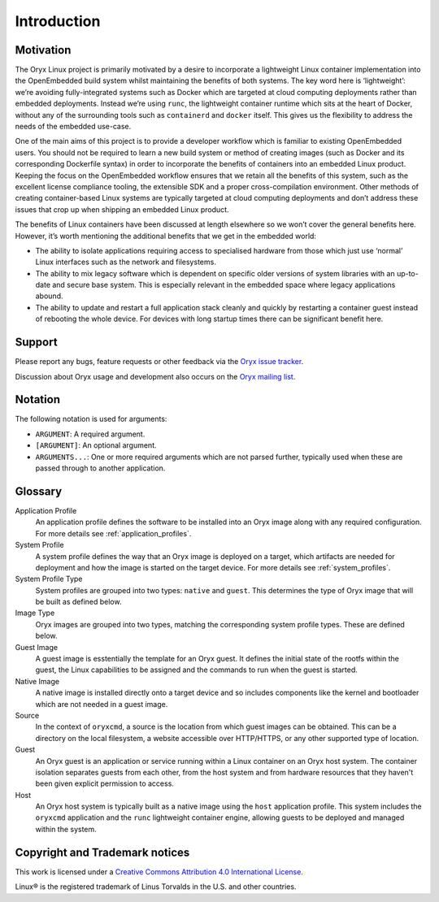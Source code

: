 ============
Introduction
============

.. _motivation:

Motivation
==========

The Oryx Linux project is primarily motivated by a desire to incorporate a
lightweight Linux container implementation into the OpenEmbedded build system
whilst maintaining the benefits of both systems. The key word here is
‘lightweight’: we’re avoiding fully-integrated systems such as Docker which are
targeted at cloud computing deployments rather than embedded deployments.
Instead we’re using ``runc``, the lightweight container runtime which sits at
the heart of Docker, without any of the surrounding tools such as
``containerd`` and ``docker`` itself. This gives us the flexibility to address
the needs of the embedded use-case.

One of the main aims of this project is to provide a developer workflow which
is familiar to existing OpenEmbedded users. You should not be required to learn
a new build system or method of creating images (such as Docker and its
corresponding Dockerfile syntax) in order to incorporate the benefits of
containers into an embedded Linux product. Keeping the focus on the
OpenEmbedded workflow ensures that we retain all the benefits of this system,
such as the excellent license compliance tooling, the extensible SDK and a
proper cross-compilation environment. Other methods of creating container-based
Linux systems are typically targeted at cloud computing deployments and don’t
address these issues that crop up when shipping an embedded Linux product.

The benefits of Linux containers have been discussed at length elsewhere so we
won’t cover the general benefits here. However, it’s worth mentioning the
additional benefits that we get in the embedded world:

* The ability to isolate applications requiring access to specialised hardware
  from those which just use ‘normal’ Linux interfaces such as the network and
  filesystems.

* The ability to mix legacy software which is dependent on specific older
  versions of system libraries with an up-to-date and secure base system. This
  is especially relevant in the embedded space where legacy applications abound.

* The ability to update and restart a full application stack cleanly and
  quickly by restarting a container guest instead of rebooting the whole device.
  For devices with long startup times there can be significant benefit here.

Support
=======

Please report any bugs, feature requests or other feedback via the
`Oryx issue tracker <https://gitlab.com/groups/oryx/-/issues>`_.

Discussion about Oryx usage and development also occurs on the
`Oryx mailing list <https://oryx.groups.io/g/devel>`_.

Notation
========

The following notation is used for arguments:

* ``ARGUMENT``: A required argument.

* ``[ARGUMENT]``: An optional argument.

* ``ARGUMENTS...``: One or more required arguments which are not parsed
  further, typically used when these are passed through to another
  application.

Glossary
========

Application Profile
  An application profile defines the software to be installed into an Oryx
  image along with any required configuration. For more details see
  :ref:`application_profiles`.

System Profile
  A system profile defines the way that an Oryx image is deployed on a target,
  which artifacts are needed for deployment and how the image is started on the
  target device. For more details see :ref:`system_profiles`.

System Profile Type
  System profiles are grouped into two types: ``native`` and ``guest``. This
  determines the type of Oryx image that will be built as defined below.

Image Type
  Oryx images are grouped into two types, matching the corresponding system
  profile types. These are defined below.

Guest Image
  A guest image is esstentially the template for an Oryx guest. It defines the
  initial state of the rootfs within the guest, the Linux capabilities to be
  assigned and the commands to run when the guest is started.

Native Image
  A native image is installed directly onto a target device and so includes
  components like the kernel and bootloader which are not needed in a guest
  image.

Source
  In the context of ``oryxcmd``, a source is the location from which guest
  images can be obtained. This can be a directory on the local filesystem, a
  website accessible over HTTP/HTTPS, or any other supported type of location.

Guest
  An Oryx guest is an application or service running within a Linux container
  on an Oryx host system. The container isolation separates guests from each
  other, from the host system and from hardware resources that they haven't
  been given explicit permission to access.

Host
  An Oryx host system is typically built as a native image using the ``host``
  application profile. This system includes the ``oryxcmd`` application and the
  ``runc`` lightweight container engine, allowing guests to be deployed and
  managed within the system.

Copyright and Trademark notices
===============================

.. image:: cc_by.png
   :alt: Creative Commons Attribution 4.0 International License
   :align: center

This work is licensed under a `Creative Commons Attribution 4.0 International
License <https://creativecommons.org/licenses/by/4.0/>`_.

Linux® is the registered trademark of Linus Torvalds in the U.S. and other
countries.
